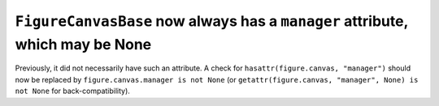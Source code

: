``FigureCanvasBase`` now always has a ``manager`` attribute, which may be None
``````````````````````````````````````````````````````````````````````````````

Previously, it did not necessarily have such an attribute.  A check for
``hasattr(figure.canvas, "manager")`` should now be replaced by
``figure.canvas.manager is not None`` (or ``getattr(figure.canvas, "manager", None) is not None``
for back-compatibility).
